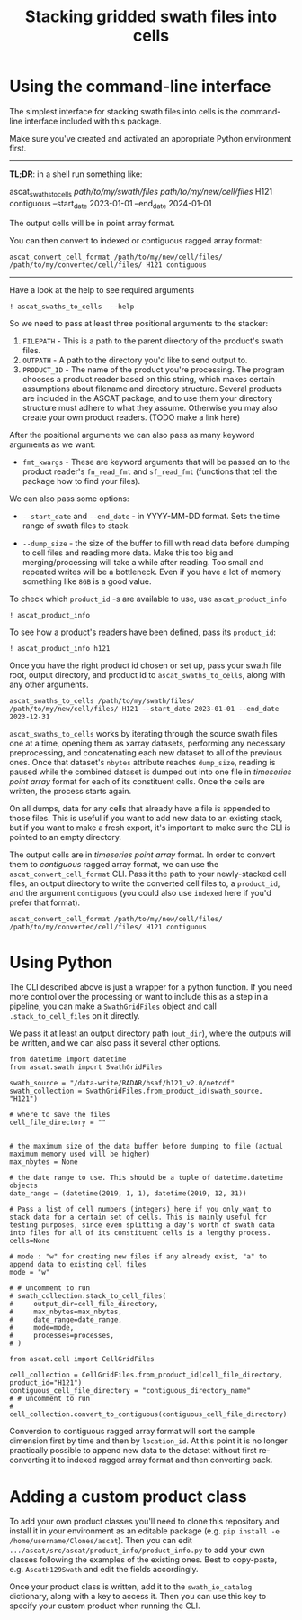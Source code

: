 #+title: Stacking gridded swath files into cells
#+PROPERTY: header-args:ipython :session stack_swaths

#+begin_src elisp :exports none
(micromamba-activate "ascat_env")
#+end_src

* Using the command-line interface
The simplest interface for stacking swath files into cells is the command-line interface included with this package.

Make sure you've created and activated an appropriate Python environment first.

--------------------------------------------------------------------------------
*TL;DR*: in a shell run something like:
#+begin_example :eval no
ascat_swaths_to_cells /path/to/my/swath/files/ /path/to/my/new/cell/files/ H121 contiguous --start_date 2023-01-01 --end_date 2024-01-01
#+end_example

The output cells will be in point array format.

You can then convert to indexed or contiguous ragged array format:
#+begin_example
ascat_convert_cell_format /path/to/my/new/cell/files/ /path/to/my/converted/cell/files/ H121 contiguous
#+end_example
--------------------------------------------------------------------------------

Have a look at the help to see required arguments

#+begin_src ipython :results output drawer
! ascat_swaths_to_cells  --help
#+end_src

So we need to pass at least three positional arguments to the stacker:

1) ~FILEPATH~ - This is a path to the parent directory of the product's swath files.
2) ~OUTPATH~ - A path to the directory you'd like to send output to.
3) ~PRODUCT_ID~ - The name of the product you're processing. The program chooses a product reader based on this string, which makes certain assumptions about filename and directory structure. Several products are included in the ASCAT package, and to use them your directory structure must adhere to what they assume. Otherwise you may also create your own product readers. (TODO make a link here)

After the positional arguments we can also pass as many keyword arguments as we want:
+ ~fmt_kwargs~ - These are keyword arguments that will be passed on to the product reader's ~fn_read_fmt~ and ~sf_read_fmt~ (functions that tell the package how to find your files).

We can also pass some options:
+ ~--start_date~ and ~--end_date~ - in YYYY-MM-DD format. Sets the time range of swath files to stack.

+ ~--dump_size~ - the size of the buffer to fill with read data before dumping to cell files and reading more data. Make this too big and merging/processing will take a while after reading. Too small and repeated writes will be a bottleneck. Even if you have a lot of memory something like ~8GB~ is a good value.

To check which ~product_id~ -s are available to use, use ~ascat_product_info~

#+begin_src ipython :results output drawer
! ascat_product_info
#+end_src

To see how a product's readers have been defined, pass its ~product_id~:

#+begin_src ipython :results output drawer
! ascat_product_info h121
#+end_src


Once you have the right product id chosen or set up, pass your swath file root, output directory, and product id to ~ascat_swaths_to_cells~, along with any other arguments.

#+begin_example
ascat_swaths_to_cells /path/to/my/swath/files/ /path/to/my/new/cell/files/ H121 --start_date 2023-01-01 --end_date 2023-12-31
#+end_example


~ascat_swaths_to_cells~ works by iterating through the source swath files one at a time, opening them as xarray datasets, performing any necessary preprocessing, and concatenating each new dataset to all of the previous ones. Once that dataset's ~nbytes~ attribute reaches ~dump_size~, reading is paused while the combined dataset is dumped out into one file in /timeseries point array/ format for each of its constituent cells. Once the cells are written, the process starts again.

On all dumps, data for any cells that already have a file is appended to those files. This is useful if you want to add new data to an existing stack, but if you want to make a fresh export, it's important to make sure the CLI is pointed to an empty directory.

The output cells are in /timeseries point array/ format. In order to convert them to /contiguous/ ragged array format, we can use the ~ascat_convert_cell_format~ CLI. Pass it the path to your newly-stacked cell files, an output directory to write the converted cell files to, a ~product_id~, and the argument ~contiguous~ (you could also use ~indexed~ here if you'd prefer that format).

#+begin_example
ascat_convert_cell_format /path/to/my/new/cell/files/ /path/to/my/converted/cell/files/ H121 contiguous
#+end_example

* Using Python

The CLI described above is just a wrapper for a python function. If you need more control over the processing or want to include this as a step in a pipeline, you can make a ~SwathGridFiles~ object and call ~.stack_to_cell_files~ on it directly.

We pass it at least an output directory path (~out_dir~), where the outputs will be written, and we can also pass it several other options.

#+begin_src ipython
from datetime import datetime
from ascat.swath import SwathGridFiles

swath_source = "/data-write/RADAR/hsaf/h121_v2.0/netcdf"
swath_collection = SwathGridFiles.from_product_id(swath_source, "H121")

# where to save the files
cell_file_directory = ""


# the maximum size of the data buffer before dumping to file (actual maximum memory used will be higher)
max_nbytes = None

# the date range to use. This should be a tuple of datetime.datetime objects
date_range = (datetime(2019, 1, 1), datetime(2019, 12, 31))

# Pass a list of cell numbers (integers) here if you only want to stack data for a certain set of cells. This is mainly useful for testing purposes, since even splitting a day's worth of swath data into files for all of its constituent cells is a lengthy process.
cells=None

# mode : "w" for creating new files if any already exist, "a" to append data to existing cell files
mode = "w"

# # uncomment to run
# swath_collection.stack_to_cell_files(
#     output_dir=cell_file_directory,
#     max_nbytes=max_nbytes,
#     date_range=date_range,
#     mode=mode,
#     processes=processes,
# )
#+end_src


#+begin_src ipython
from ascat.cell import CellGridFiles

cell_collection = CellGridFiles.from_product_id(cell_file_directory, product_id="H121")
contiguous_cell_file_directory = "contiguous_directory_name"
# # uncomment to run
# cell_collection.convert_to_contiguous(contiguous_cell_file_directory)
#+end_src

Conversion to contiguous ragged array format will sort the sample dimension first by time and then by ~location_id~. At this point it is no longer practically possible to append new data to the dataset without first re-converting it to indexed ragged array format and then converting back.

* Adding a custom product class
To add your own product classes you'll need to clone this repository and install it in your environment as an editable package (e.g. ~pip install -e /home/username/Clones/ascat~). Then you can edit ~.../ascat/src/ascat/product_info/product_info.py~ to add your own classes following the examples of the existing ones. Best to copy-paste, e.g. ~AscatH129Swath~ and edit the fields accordingly.

Once your product class is written, add it to the ~swath_io_catalog~ dictionary, along with a key to access it. Then you can use this key to specify your custom product when running the CLI.
